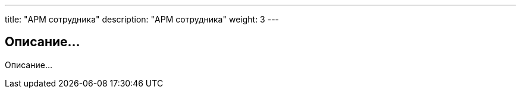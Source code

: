 ---
title: "АРМ сотрудника"
description: "АРМ сотрудника"
weight: 3
---

== Описание...

Описание...
